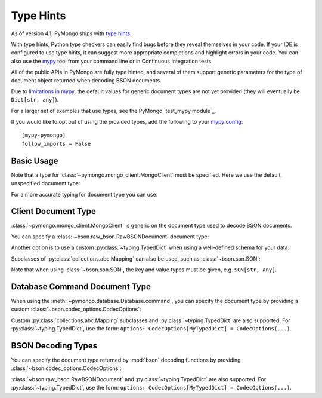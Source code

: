 
.. _type_hints-example:

Type Hints
===========

As of version 4.1, PyMongo ships with `type hints`_.

With type hints, Python type checkers can easily find bugs before they reveal themselves in your code.  If your IDE is configured to use type hints,
it can suggest more appropriate completions and highlight errors in your code.
You can also use the `mypy`_ tool from your command line or in Continuous Integration tests.

All of the public APIs in PyMongo are fully type hinted, and
several of them support generic parameters for the
type of document object returned when decoding BSON documents.

Due to `limitations in mypy`_, the default
values for generic document types are not yet provided (they will eventually be ``Dict[str, any]``).

For a larger set of examples that use types, see the PyMongo `test_mypy module`_.

If you would like to opt out of using the provided types, add the following to
your `mypy config`_: ::

    [mypy-pymongo]
    follow_imports = False


Basic Usage
-----------

Note that a type for :class:`~pymongo.mongo_client.MongoClient` must be specified.  Here we use the
default, unspecified document type:

.. doctest::

  >>> from pymongo import MongoClient
  >>> client: MongoClient = MongoClient()
  >>> collection = client.test.test
  >>> inserted = collection.insert_one({"x": 1, "tags": ["dog", "cat"]})
  >>> retrieved = collection.find_one({"x": 1})
  >>> assert isinstance(retrieved, dict)

For a more accurate typing for document type you can use:

.. doctest::

  >>> from typing import Any, Dict
  >>> from pymongo import MongoClient
  >>> client: MongoClient[Dict[str, Any]] = MongoClient()
  >>> collection = client.test.test
  >>> inserted = collection.insert_one({"x": 1, "tags": ["dog", "cat"]})
  >>> retrieved = collection.find_one({"x": 1})
  >>> assert isinstance(retrieved, dict)

Client Document Type
--------------------

:class:`~pymongo.mongo_client.MongoClient` is generic on the document type used to decode BSON documents.

You can specify a :class:`~bson.raw_bson.RawBSONDocument` document type:

.. doctest::

  >>> from pymongo import MongoClient
  >>> from bson.raw_bson import RawBSONDocument
  >>> client = MongoClient(document_class=RawBSONDocument)
  >>> collection = client.test.test
  >>> inserted = collection.insert_one({"x": 1, "tags": ["dog", "cat"]})
  >>> result = collection.find_one({"x": 1})
  >>> assert isinstance(result, RawBSONDocument)

Another option is to use a custom :py:class:`~typing.TypedDict` when using a well-defined schema for your data:

.. doctest::

  >>> from typing import TypedDict
  >>> from pymongo import MongoClient
  >>> class Movie(TypedDict):
  ...       name: str
  ...       year: int
  ...
  >>> client: MongoClient[Movie] = MongoClient()
  >>> collection = client.test.test
  >>> inserted = collection.insert_one({"name": "Jurassic Park", "year": 1993 })
  >>> result = collection.find_one({"name": "Jurassic Park"})
  >>> assert result is not None
  >>> assert result["year"] == 1993

Subclasses of :py:class:`collections.abc.Mapping` can also be used, such as :class:`~bson.son.SON`:

.. doctest::

  >>> from bson import SON
  >>> from pymongo import MongoClient
  >>> client = MongoClient(document_class=SON[str, int])
  >>> collection = client.test.test
  >>> inserted = collection.insert_one({"x": 1, "y": 2 })
  >>> result = collection.find_one({"x": 1})
  >>> assert result is not None
  >>> assert result["x"] == 1

Note that when using :class:`~bson.son.SON`, the key and value types must be given, e.g. ``SON[str, Any]``.

Database Command Document Type
------------------------------
When using the :meth:`~pymongo.database.Database.command`, you can specify the document type by providing a custom :class:`~bson.codec_options.CodecOptions`:

.. doctest::

  >>> from pymongo import MongoClient
  >>> from bson.raw_bson import RawBSONDocument
  >>> from bson import CodecOptions
  >>> client: MongoClient = MongoClient()
  >>> options = CodecOptions(RawBSONDocument)
  >>> result = client.admin.command("ping", codec_options=options)
  >>> assert isinstance(result, RawBSONDocument)

Custom :py:class:`collections.abc.Mapping` subclasses and :py:class:`~typing.TypedDict` are also supported.
For :py:class:`~typing.TypedDict`, use the form: ``options: CodecOptions[MyTypedDict] = CodecOptions(...)``.


BSON Decoding Types
-------------------
You can specify the document type returned by :mod:`bson` decoding functions by providing :class:`~bson.codec_options.CodecOptions`:

.. doctest::

  >>> from typing import Any, Dict
  >>> from bson import CodecOptions, encode, decode
  >>> class MyDict(Dict[str, Any]):
  ...       def foo(self):
  ...           return "bar"
  ...
  >>> options = CodecOptions(document_class=MyDict)
  >>> doc = {"x": 1, "y": 2 }
  >>> bsonbytes = encode(doc, codec_options=options)
  >>> rt_document = decode(bsonbytes, codec_options=options)
  >>> assert rt_document.foo() == "bar"

:class:`~bson.raw_bson.RawBSONDocument` and :py:class:`~typing.TypedDict` are also supported.
For :py:class:`~typing.TypedDict`, use  the form: ``options: CodecOptions[MyTypedDict] = CodecOptions(...)``.


.. _type hints: https://docs.python.org/3/library/typing.html
.. _mypy: https://mypy.readthedocs.io/en/stable/cheat_sheet_py3.html
.. _limitations in mypy: https://github.com/python/mypy/issues/3737
.. _mypy config: https://mypy.readthedocs.io/en/stable/config_file.html
.. _test mypy suite: https://github.com/mongodb/mongo-python-driver/blob/master/test/test_mypy.py
